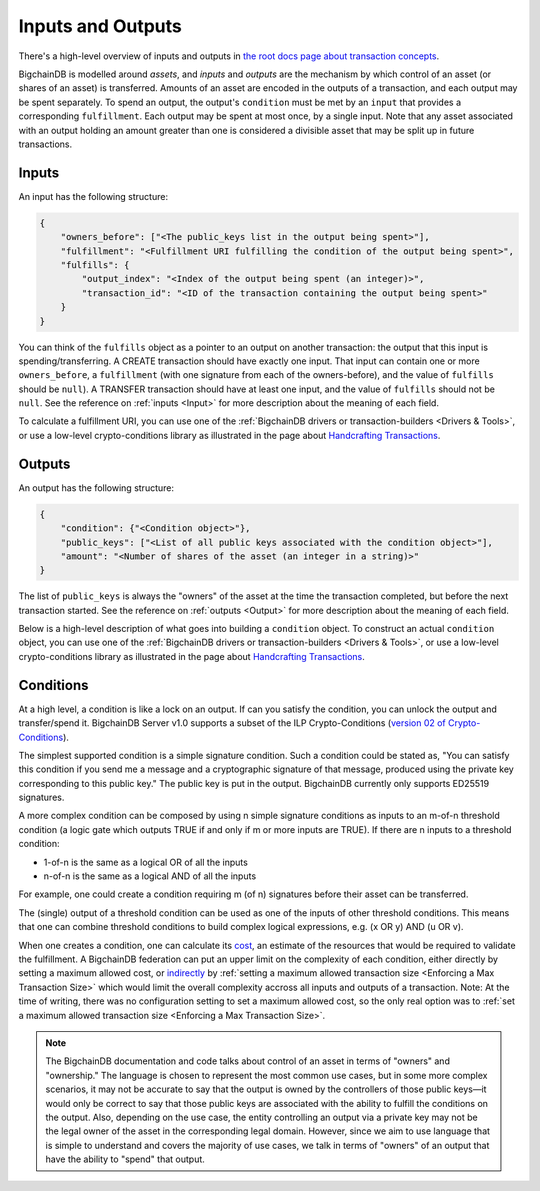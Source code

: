 Inputs and Outputs
==================

There's a high-level overview of inputs and outputs
in `the root docs page about transaction concepts <https://docs.bigchaindb.com/en/latest/transaction-concepts.html>`_.

BigchainDB is modelled around *assets*, and *inputs* and *outputs* are the mechanism by which control of an asset (or shares of an asset) is transferred.
Amounts of an asset are encoded in the outputs of a transaction, and each output may be spent separately. To spend an output, the output's ``condition`` must be met by an ``input`` that provides a corresponding ``fulfillment``. Each output may be spent at most once, by a single input. Note that any asset associated with an output holding an amount greater than one is considered a divisible asset that may be split up in future transactions.


Inputs
------

An input has the following structure:

.. code-block:: json

   {
       "owners_before": ["<The public_keys list in the output being spent>"],
       "fulfillment": "<Fulfillment URI fulfilling the condition of the output being spent>",
       "fulfills": {
           "output_index": "<Index of the output being spent (an integer)>",
           "transaction_id": "<ID of the transaction containing the output being spent>"
       }
   }

You can think of the ``fulfills`` object as a pointer to an output on another transaction: the output that this input is spending/transferring.
A CREATE transaction should have exactly one input. That input can contain one or more ``owners_before``, a ``fulfillment`` (with one signature from each of the owners-before), and the value of ``fulfills`` should be ``null``). A TRANSFER transaction should have at least one input, and the value of ``fulfills`` should not be ``null``.
See the reference on :ref:`inputs <Input>` for more description about the meaning of each field.

To calculate a fulfillment URI, you can use one of the
:ref:`BigchainDB drivers or transaction-builders <Drivers & Tools>`,
or use a low-level crypto-conditions library as illustrated
in the page about `Handcrafting Transactions <https://docs.bigchaindb.com/projects/py-driver/en/latest/handcraft.html>`_.


Outputs
-------

An output has the following structure:

.. code-block:: json

   {
       "condition": {"<Condition object>"},
       "public_keys": ["<List of all public keys associated with the condition object>"],
       "amount": "<Number of shares of the asset (an integer in a string)>"
   }

The list of ``public_keys`` is always the "owners" of the asset at the time the transaction completed, but before the next transaction started.
See the reference on :ref:`outputs <Output>` for more description about the meaning of each field.

Below is a high-level description of what goes into building a ``condition`` object.
To construct an actual ``condition`` object, you can use one of the
:ref:`BigchainDB drivers or transaction-builders <Drivers & Tools>`,
or use a low-level crypto-conditions library as illustrated
in the page about `Handcrafting Transactions <https://docs.bigchaindb.com/projects/py-driver/en/latest/handcraft.html>`_.


Conditions
----------

At a high level, a condition is like a lock on an output.
If can you satisfy the condition, you can unlock the output and transfer/spend it.
BigchainDB Server v1.0 supports a subset of the ILP Crypto-Conditions
(`version 02 of Crypto-Conditions <https://tools.ietf.org/html/draft-thomas-crypto-conditions-02>`_).

The simplest supported condition is a simple signature condition.
Such a condition could be stated as,
"You can satisfy this condition
if you send me a message and a cryptographic signature of that message,
produced using the private key corresponding to this public key."
The public key is put in the output.
BigchainDB currently only supports ED25519 signatures.

A more complex condition can be composed by using n simple signature conditions as inputs to an m-of-n threshold condition (a logic gate which outputs TRUE if and only if m or more inputs are TRUE). If there are n inputs to a threshold condition:

* 1-of-n is the same as a logical OR of all the inputs
* n-of-n is the same as a logical AND of all the inputs

For example, one could create a condition requiring m (of n) signatures before their asset can be transferred.

The (single) output of a threshold condition can be used as one of the inputs of other threshold conditions. This means that one can combine threshold conditions to build complex logical expressions, e.g. (x OR y) AND (u OR v).

When one creates a condition, one can calculate its
`cost <https://tools.ietf.org/html/draft-thomas-crypto-conditions-02#section-7.2.2>`_,
an estimate of the resources that would be required to validate the fulfillment.
A BigchainDB federation can put an upper limit on the complexity of each
condition, either directly by setting a maximum allowed cost,
or
`indirectly <https://github.com/bigchaindb/bigchaindb/issues/356#issuecomment-288085251>`_
by :ref:`setting a maximum allowed transaction size <Enforcing a Max Transaction Size>`
which would limit
the overall complexity accross all inputs and outputs of a transaction.
Note: At the time of writing, there was no configuration setting
to set a maximum allowed cost,
so the only real option was to
:ref:`set a maximum allowed transaction size <Enforcing a Max Transaction Size>`.


.. note::

    The BigchainDB documentation and code talks about control of an asset in terms of "owners" and "ownership." The language is chosen to represent the most common use cases, but in some more complex scenarios, it may not be accurate to say that the output is owned by the controllers of those public keys—it would only be correct to say that those public keys are associated with the ability to fulfill the conditions on the output. Also, depending on the use case, the entity controlling an output via a private key may not be the legal owner of the asset in the corresponding legal domain. However, since we aim to use language that is simple to understand and covers the majority of use cases, we talk in terms of "owners" of an output that have the ability to "spend" that output.
